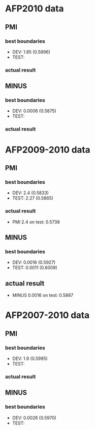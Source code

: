 * AFP2010 data 
** PMI 
*** best boundaries 
- DEV: 1.85 (0.5896) 
- TEST:  
*** actual result 

** MINUS
*** best boundaries 
- DEV: 0.0006 (0.5875)
- TEST: 
*** actual result  

* AFP2009-2010 data 
** PMI
*** best boundaries 
- DEV: 2.4 (0.5833) 
- TEST: 2.27 (0.5865) 
*** actual result 
- PMI 2.4 on test: 0.5738

** MINUS
*** best boundaries 
- DEV: 0.0016 (0.5927) 
- TEST: 0.0011 (0.6009) 
** actual result 
- MINUS 0.0016 on test: 0.5887 


* AFP2007-2010 data 
** PMI 
*** best boundaries 
- DEV: 1.9 (0.5995) 
- TEST: 
*** actual result 

** MINUS 
*** best boundaries 
- DEV: 0.0026 (0.5970) 
- TEST: 
